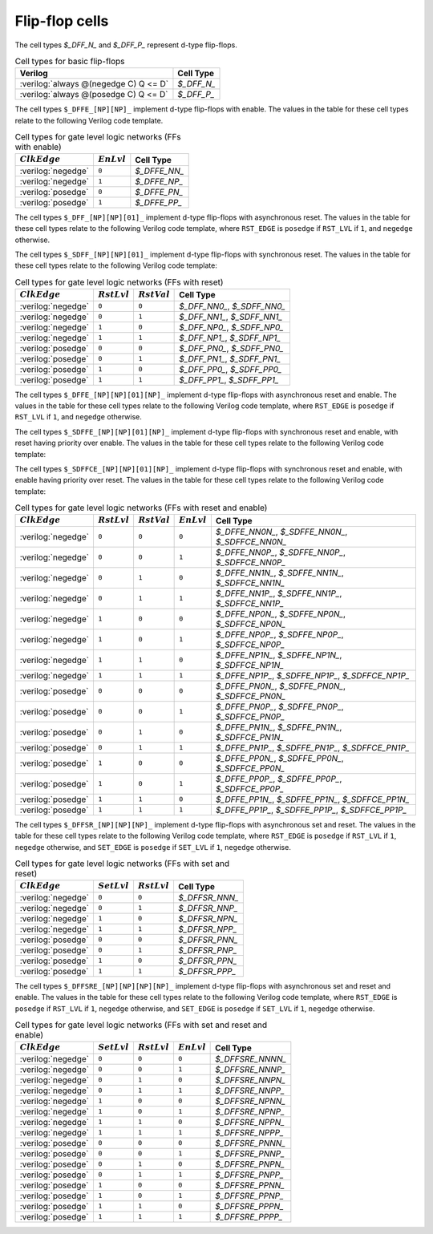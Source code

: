 .. role:: verilog(code)
   :language: Verilog

Flip-flop cells
---------------

The cell types `$_DFF_N_` and `$_DFF_P_` represent d-type flip-flops.

.. table:: Cell types for basic flip-flops

   ======================================= =============
   Verilog                                 Cell Type
   ======================================= =============
   :verilog:`always @(negedge C) Q <= D`   `$_DFF_N_`
   :verilog:`always @(posedge C) Q <= D`   `$_DFF_P_`
   ======================================= =============

The cell types ``$_DFFE_[NP][NP]_`` implement d-type flip-flops with enable. The
values in the table for these cell types relate to the following Verilog code
template.

.. code-block:: verilog
   :force:

   always @(CLK_EDGE C)
      if (EN == EN_LVL)
         Q <= D;


.. table:: Cell types for gate level logic networks (FFs with enable)
   :name: tab:CellLib_gates_dffe

   ================== ============= ============
   :math:`ClkEdge`    :math:`EnLvl` Cell Type
   ================== ============= ============
   :verilog:`negedge` ``0``         `$_DFFE_NN_`
   :verilog:`negedge` ``1``         `$_DFFE_NP_`
   :verilog:`posedge` ``0``         `$_DFFE_PN_`
   :verilog:`posedge` ``1``         `$_DFFE_PP_`
   ================== ============= ============

The cell types ``$_DFF_[NP][NP][01]_`` implement d-type flip-flops with
asynchronous reset. The values in the table for these cell types relate to the
following Verilog code template, where ``RST_EDGE`` is ``posedge`` if
``RST_LVL`` if ``1``, and ``negedge`` otherwise.

.. code-block:: verilog
   :force:

   always @(CLK_EDGE C, RST_EDGE R)
      if (R == RST_LVL)
         Q <= RST_VAL;
      else
         Q <= D;

The cell types ``$_SDFF_[NP][NP][01]_`` implement d-type flip-flops with
synchronous reset. The values in the table for these cell types relate to the
following Verilog code template:

.. code-block:: verilog
   :force:

   always @(CLK_EDGE C)
      if (R == RST_LVL)
         Q <= RST_VAL;
      else
         Q <= D;

.. table:: Cell types for gate level logic networks (FFs with reset)
   :name: tab:CellLib_gates_adff

   ================== ============== ============== ===========================
   :math:`ClkEdge`    :math:`RstLvl` :math:`RstVal` Cell Type
   ================== ============== ============== ===========================
   :verilog:`negedge` ``0``          ``0``          `$_DFF_NN0_`, `$_SDFF_NN0_`
   :verilog:`negedge` ``0``          ``1``          `$_DFF_NN1_`, `$_SDFF_NN1_`
   :verilog:`negedge` ``1``          ``0``          `$_DFF_NP0_`, `$_SDFF_NP0_`
   :verilog:`negedge` ``1``          ``1``          `$_DFF_NP1_`, `$_SDFF_NP1_`
   :verilog:`posedge` ``0``          ``0``          `$_DFF_PN0_`, `$_SDFF_PN0_`
   :verilog:`posedge` ``0``          ``1``          `$_DFF_PN1_`, `$_SDFF_PN1_`
   :verilog:`posedge` ``1``          ``0``          `$_DFF_PP0_`, `$_SDFF_PP0_`
   :verilog:`posedge` ``1``          ``1``          `$_DFF_PP1_`, `$_SDFF_PP1_`
   ================== ============== ============== ===========================

The cell types ``$_DFFE_[NP][NP][01][NP]_`` implement d-type flip-flops with
asynchronous reset and enable. The values in the table for these cell types
relate to the following Verilog code template, where ``RST_EDGE`` is ``posedge``
if ``RST_LVL`` if ``1``, and ``negedge`` otherwise.

.. code-block:: verilog
   :force:

   always @(CLK_EDGE C, RST_EDGE R)
      if (R == RST_LVL)
         Q <= RST_VAL;
      else if (EN == EN_LVL)
         Q <= D;

The cell types ``$_SDFFE_[NP][NP][01][NP]_`` implement d-type flip-flops with
synchronous reset and enable, with reset having priority over enable. The values
in the table for these cell types relate to the following Verilog code template:

.. code-block:: verilog
   :force:

   always @(CLK_EDGE C)
      if (R == RST_LVL)
         Q <= RST_VAL;
      else if (EN == EN_LVL)
         Q <= D;

The cell types ``$_SDFFCE_[NP][NP][01][NP]_`` implement d-type flip-flops with
synchronous reset and enable, with enable having priority over reset. The values
in the table for these cell types relate to the following Verilog code template:

.. code-block:: verilog
   :force:

   always @(CLK_EDGE C)
      if (EN == EN_LVL)
         if (R == RST_LVL)
            Q <= RST_VAL;
         else
            Q <= D;


.. table:: Cell types for gate level logic networks (FFs with reset and enable)
   :name: tab:CellLib_gates_adffe

   ================== ============== ============== ============= =================================================
   :math:`ClkEdge`    :math:`RstLvl` :math:`RstVal` :math:`EnLvl` Cell Type
   ================== ============== ============== ============= =================================================
   :verilog:`negedge` ``0``          ``0``          ``0``         `$_DFFE_NN0N_`, `$_SDFFE_NN0N_`, `$_SDFFCE_NN0N_`
   :verilog:`negedge` ``0``          ``0``          ``1``         `$_DFFE_NN0P_`, `$_SDFFE_NN0P_`, `$_SDFFCE_NN0P_`
   :verilog:`negedge` ``0``          ``1``          ``0``         `$_DFFE_NN1N_`, `$_SDFFE_NN1N_`, `$_SDFFCE_NN1N_`
   :verilog:`negedge` ``0``          ``1``          ``1``         `$_DFFE_NN1P_`, `$_SDFFE_NN1P_`, `$_SDFFCE_NN1P_`
   :verilog:`negedge` ``1``          ``0``          ``0``         `$_DFFE_NP0N_`, `$_SDFFE_NP0N_`, `$_SDFFCE_NP0N_`
   :verilog:`negedge` ``1``          ``0``          ``1``         `$_DFFE_NP0P_`, `$_SDFFE_NP0P_`, `$_SDFFCE_NP0P_`
   :verilog:`negedge` ``1``          ``1``          ``0``         `$_DFFE_NP1N_`, `$_SDFFE_NP1N_`, `$_SDFFCE_NP1N_`
   :verilog:`negedge` ``1``          ``1``          ``1``         `$_DFFE_NP1P_`, `$_SDFFE_NP1P_`, `$_SDFFCE_NP1P_`
   :verilog:`posedge` ``0``          ``0``          ``0``         `$_DFFE_PN0N_`, `$_SDFFE_PN0N_`, `$_SDFFCE_PN0N_`
   :verilog:`posedge` ``0``          ``0``          ``1``         `$_DFFE_PN0P_`, `$_SDFFE_PN0P_`, `$_SDFFCE_PN0P_`
   :verilog:`posedge` ``0``          ``1``          ``0``         `$_DFFE_PN1N_`, `$_SDFFE_PN1N_`, `$_SDFFCE_PN1N_`
   :verilog:`posedge` ``0``          ``1``          ``1``         `$_DFFE_PN1P_`, `$_SDFFE_PN1P_`, `$_SDFFCE_PN1P_`
   :verilog:`posedge` ``1``          ``0``          ``0``         `$_DFFE_PP0N_`, `$_SDFFE_PP0N_`, `$_SDFFCE_PP0N_`
   :verilog:`posedge` ``1``          ``0``          ``1``         `$_DFFE_PP0P_`, `$_SDFFE_PP0P_`, `$_SDFFCE_PP0P_`
   :verilog:`posedge` ``1``          ``1``          ``0``         `$_DFFE_PP1N_`, `$_SDFFE_PP1N_`, `$_SDFFCE_PP1N_`
   :verilog:`posedge` ``1``          ``1``          ``1``         `$_DFFE_PP1P_`, `$_SDFFE_PP1P_`, `$_SDFFCE_PP1P_`
   ================== ============== ============== ============= =================================================

The cell types ``$_DFFSR_[NP][NP][NP]_`` implement d-type flip-flops with
asynchronous set and reset. The values in the table for these cell types relate
to the following Verilog code template, where ``RST_EDGE`` is ``posedge`` if
``RST_LVL`` if ``1``, ``negedge`` otherwise, and ``SET_EDGE`` is ``posedge`` if
``SET_LVL`` if ``1``, ``negedge`` otherwise.

.. code-block:: verilog
   :force:

   always @(CLK_EDGE C, RST_EDGE R, SET_EDGE S)
      if (R == RST_LVL)
         Q <= 0;
      else if (S == SET_LVL)
         Q <= 1;
      else
         Q <= D;

.. table:: Cell types for gate level logic networks (FFs with set and reset)
   :name: tab:CellLib_gates_dffsr

   ================== ============== ============== ==============
   :math:`ClkEdge`    :math:`SetLvl` :math:`RstLvl` Cell Type
   ================== ============== ============== ==============
   :verilog:`negedge` ``0``          ``0``          `$_DFFSR_NNN_`
   :verilog:`negedge` ``0``          ``1``          `$_DFFSR_NNP_`
   :verilog:`negedge` ``1``          ``0``          `$_DFFSR_NPN_`
   :verilog:`negedge` ``1``          ``1``          `$_DFFSR_NPP_`
   :verilog:`posedge` ``0``          ``0``          `$_DFFSR_PNN_`
   :verilog:`posedge` ``0``          ``1``          `$_DFFSR_PNP_`
   :verilog:`posedge` ``1``          ``0``          `$_DFFSR_PPN_`
   :verilog:`posedge` ``1``          ``1``          `$_DFFSR_PPP_`
   ================== ============== ============== ==============

The cell types ``$_DFFSRE_[NP][NP][NP][NP]_`` implement d-type flip-flops with
asynchronous set and reset and enable. The values in the table for these cell
types relate to the following Verilog code template, where ``RST_EDGE`` is
``posedge`` if ``RST_LVL`` if ``1``, ``negedge`` otherwise, and ``SET_EDGE`` is
``posedge`` if ``SET_LVL`` if ``1``, ``negedge`` otherwise.

.. code-block:: verilog
   :force:

   always @(CLK_EDGE C, RST_EDGE R, SET_EDGE S)
      if (R == RST_LVL)
         Q <= 0;
      else if (S == SET_LVL)
         Q <= 1;
      else if (E == EN_LVL)
         Q <= D;


.. table:: Cell types for gate level logic networks (FFs with set and reset and enable)
   :name: tab:CellLib_gates_dffsre

   ================== ============== ============== ============= ================
   :math:`ClkEdge`    :math:`SetLvl` :math:`RstLvl` :math:`EnLvl` Cell Type
   ================== ============== ============== ============= ================
   :verilog:`negedge` ``0``          ``0``          ``0``         `$_DFFSRE_NNNN_`
   :verilog:`negedge` ``0``          ``0``          ``1``         `$_DFFSRE_NNNP_`
   :verilog:`negedge` ``0``          ``1``          ``0``         `$_DFFSRE_NNPN_`
   :verilog:`negedge` ``0``          ``1``          ``1``         `$_DFFSRE_NNPP_`
   :verilog:`negedge` ``1``          ``0``          ``0``         `$_DFFSRE_NPNN_`
   :verilog:`negedge` ``1``          ``0``          ``1``         `$_DFFSRE_NPNP_`
   :verilog:`negedge` ``1``          ``1``          ``0``         `$_DFFSRE_NPPN_`
   :verilog:`negedge` ``1``          ``1``          ``1``         `$_DFFSRE_NPPP_`
   :verilog:`posedge` ``0``          ``0``          ``0``         `$_DFFSRE_PNNN_`
   :verilog:`posedge` ``0``          ``0``          ``1``         `$_DFFSRE_PNNP_`
   :verilog:`posedge` ``0``          ``1``          ``0``         `$_DFFSRE_PNPN_`
   :verilog:`posedge` ``0``          ``1``          ``1``         `$_DFFSRE_PNPP_`
   :verilog:`posedge` ``1``          ``0``          ``0``         `$_DFFSRE_PPNN_`
   :verilog:`posedge` ``1``          ``0``          ``1``         `$_DFFSRE_PPNP_`
   :verilog:`posedge` ``1``          ``1``          ``0``         `$_DFFSRE_PPPN_`
   :verilog:`posedge` ``1``          ``1``          ``1``         `$_DFFSRE_PPPP_`
   ================== ============== ============== ============= ================

.. todo:: flip-flops with async load, ``$_ALDFFE?_[NP]{2,3}_``

.. autocellgroup:: reg_ff
   :members:
   :source:
   :linenos:
